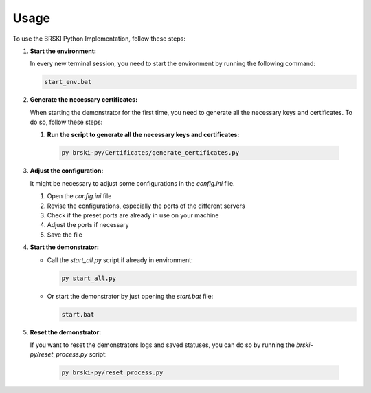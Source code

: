 Usage
=====

To use the BRSKI Python Implementation, follow these steps:

1. **Start the environment:**

   In every new terminal session, you need to start the environment by running the following command:

   .. code-block:: shell

      start_env.bat

2. **Generate the necessary certificates:**

   When starting the demonstrator for the first time, you need to generate all the necessary keys and certificates. To do so, follow these steps:

   1.  **Run the script to generate all the necessary keys and certificates:**

      .. code-block:: shell

         py brski-py/Certificates/generate_certificates.py

3. **Adjust the configuration:**

   It might be necessary to adjust some configurations in the `config.ini` file.

   1. Open the `config.ini` file
   2. Revise the configurations, especially the ports of the different servers
   3. Check if the preset ports are already in use on your machine
   4. Adjust the ports if necessary
   5. Save the file

4. **Start the demonstrator:**

   - Call the `start_all.py` script if already in environment:

     .. code-block:: shell

        py start_all.py

   - Or start the demonstrator by just opening the `start.bat` file:

     .. code-block:: shell

        start.bat

5. **Reset the demonstrator:**

   If you want to reset the demonstrators logs and saved statuses, you can do so by running the `brski-py/reset_process.py` script: 

     .. code-block:: shell

        py brski-py/reset_process.py
